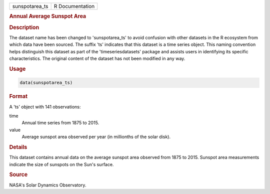 .. container::

   .. container::

      ============== ===============
      sunspotarea_ts R Documentation
      ============== ===============

      .. rubric:: Annual Average Sunspot Area
         :name: annual-average-sunspot-area

      .. rubric:: Description
         :name: description

      The dataset name has been changed to 'sunspotarea_ts' to avoid
      confusion with other datasets in the R ecosystem from which data
      have been sourced. The suffix 'ts' indicates that this dataset is
      a time series object. This naming convention helps distinguish
      this dataset as part of the 'timeseriesdatasets' package and
      assists users in identifying its specific characteristics. The
      original content of the dataset has not been modified in any way.

      .. rubric:: Usage
         :name: usage

      .. code:: R

         data(sunspotarea_ts)

      .. rubric:: Format
         :name: format

      A 'ts' object with 141 observations:

      time
         Annual time series from 1875 to 2015.

      value
         Average sunspot area observed per year (in millionths of the
         solar disk).

      .. rubric:: Details
         :name: details

      This dataset contains annual data on the average sunspot area
      observed from 1875 to 2015. Sunspot area measurements indicate the
      size of sunspots on the Sun's surface.

      .. rubric:: Source
         :name: source

      NASA's Solar Dynamics Observatory.
